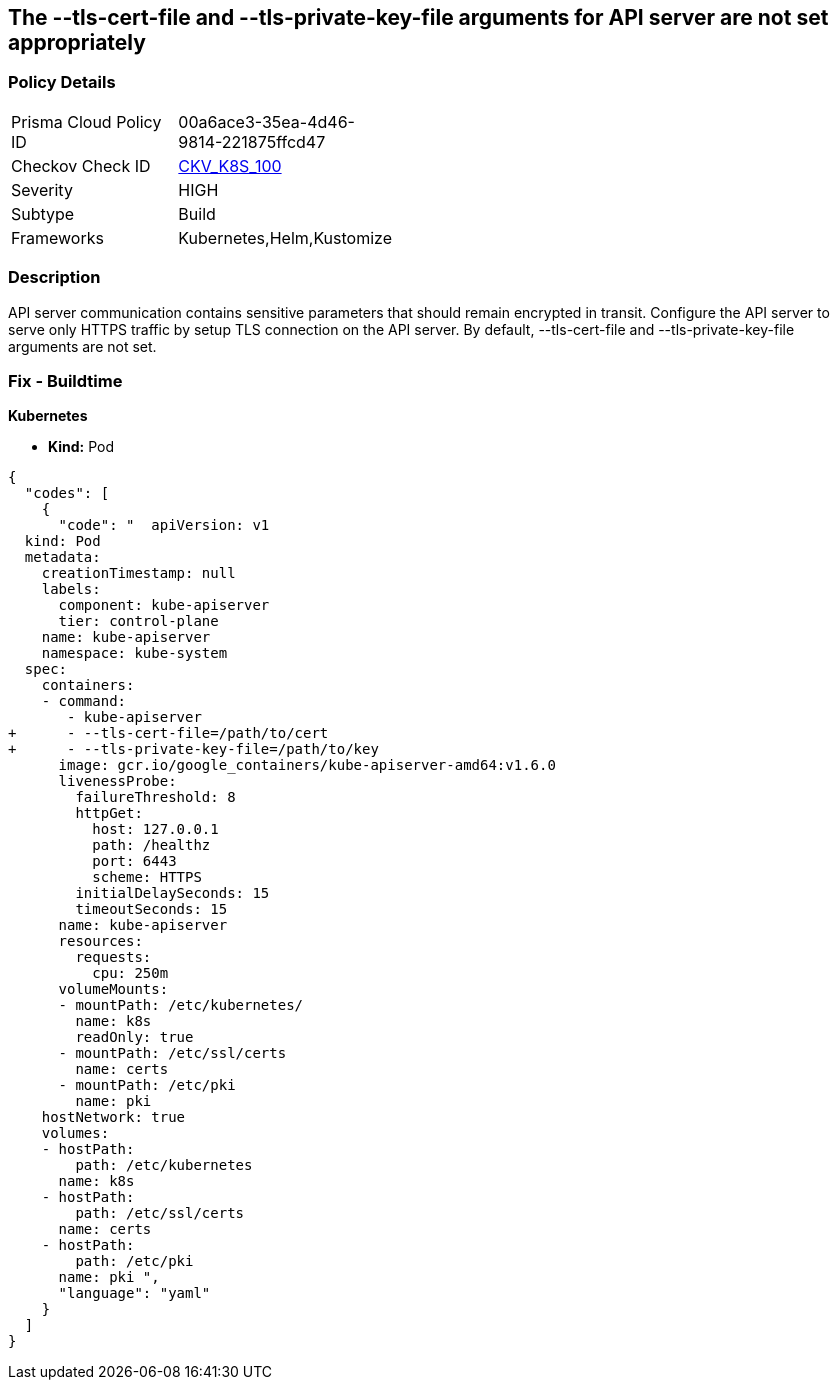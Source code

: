== The --tls-cert-file and --tls-private-key-file arguments for API server are not set appropriately
// '--tls-cert-file' and '--tls-private-key-file' arguments for API server not set appropriately

=== Policy Details 

[width=45%]
[cols="1,1"]
|=== 
|Prisma Cloud Policy ID 
| 00a6ace3-35ea-4d46-9814-221875ffcd47

|Checkov Check ID 
| https://github.com/bridgecrewio/checkov/tree/master/checkov/kubernetes/checks/resource/k8s/ApiServerTlsCertAndKey.py[CKV_K8S_100]

|Severity
|HIGH

|Subtype
|Build

|Frameworks
|Kubernetes,Helm,Kustomize

|=== 



=== Description 


API server communication contains sensitive parameters that should remain encrypted in transit.
Configure the API server to serve only HTTPS traffic by setup TLS connection on the API server.
By default, --tls-cert-file and --tls-private-key-file arguments are not set.

=== Fix - Buildtime


*Kubernetes* 


* *Kind:* Pod


[source,yaml]
----
{
  "codes": [
    {
      "code": "  apiVersion: v1
  kind: Pod
  metadata:
    creationTimestamp: null
    labels:
      component: kube-apiserver
      tier: control-plane
    name: kube-apiserver
    namespace: kube-system
  spec:
    containers:
    - command:
       - kube-apiserver
+      - --tls-cert-file=/path/to/cert
+      - --tls-private-key-file=/path/to/key
      image: gcr.io/google_containers/kube-apiserver-amd64:v1.6.0
      livenessProbe:
        failureThreshold: 8
        httpGet:
          host: 127.0.0.1
          path: /healthz
          port: 6443
          scheme: HTTPS
        initialDelaySeconds: 15
        timeoutSeconds: 15
      name: kube-apiserver
      resources:
        requests:
          cpu: 250m
      volumeMounts:
      - mountPath: /etc/kubernetes/
        name: k8s
        readOnly: true
      - mountPath: /etc/ssl/certs
        name: certs
      - mountPath: /etc/pki
        name: pki
    hostNetwork: true
    volumes:
    - hostPath:
        path: /etc/kubernetes
      name: k8s
    - hostPath:
        path: /etc/ssl/certs
      name: certs
    - hostPath:
        path: /etc/pki
      name: pki ",
      "language": "yaml"
    }
  ]
}
----
